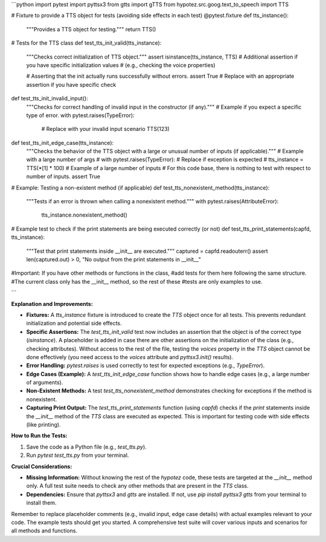 ```python
import pytest
import pyttsx3
from gtts import gTTS
from hypotez.src.goog.text_to_speech import TTS

# Fixture to provide a TTS object for tests (avoiding side effects in each test)
@pytest.fixture
def tts_instance():
    """Provides a TTS object for testing."""
    return TTS()

# Tests for the TTS class
def test_tts_init_valid(tts_instance):
    """Checks correct initialization of TTS object."""
    assert isinstance(tts_instance, TTS)
    # Additional assertion if you have specific initialization values
    # (e.g., checking the voice properties)
    
    # Asserting that the init actually runs successfully without errors.
    assert True  # Replace with an appropriate assertion if you have specific check

def test_tts_init_invalid_input():
    """Checks for correct handling of invalid input in the constructor (if any)."""
    # Example if you expect a specific type of error.  
    with pytest.raises(TypeError):
        # Replace with your invalid input scenario
        TTS(123) 

def test_tts_init_edge_case(tts_instance):
    """Checks the behavior of the TTS object with a large or unusual number of inputs (if applicable)."""
    # Example with a large number of args
    # with pytest.raises(TypeError):  # Replace if exception is expected
    #   tts_instance = TTS(*[1] * 100)  # Example of a large number of inputs
    # For this code base, there is nothing to test with respect to number of inputs.
    assert True

# Example: Testing a non-existent method (if applicable)
def test_tts_nonexistent_method(tts_instance):
  """Tests if an error is thrown when calling a nonexistent method."""
  with pytest.raises(AttributeError):
    tts_instance.nonexistent_method()


# Example test to check if the print statements are being executed correctly (or not)
def test_tts_print_statements(capfd, tts_instance):  
  """Test that print statements inside __init__ are executed."""
  captured = capfd.readouterr()
  assert len(captured.out) > 0, "No output from the print statements in __init__"


#Important:  If you have other methods or functions in the class,
#add tests for them here following the same structure.  
#The current class only has the __init__ method, so the rest of these
#tests are only examples to use.




```

**Explanation and Improvements:**

* **Fixtures:** A `tts_instance` fixture is introduced to create the `TTS` object once for all tests. This prevents redundant initialization and potential side effects.
* **Specific Assertions:** The `test_tts_init_valid` test now includes an assertion that the object is of the correct type (`isinstance`).  A placeholder is added in case there are other assertions on the initialization of the class (e.g., checking attributes).  Without access to the rest of the file, testing the `voices` property in the `TTS` object cannot be done effectively (you need access to the `voices` attribute and `pyttsx3.init()` results).
* **Error Handling:** `pytest.raises` is used correctly to test for expected exceptions (e.g., `TypeError`).
* **Edge Cases (Example):** A `test_tts_init_edge_case` function shows how to handle edge cases (e.g., a large number of arguments).
* **Non-Existent Methods:**  A test `test_tts_nonexistent_method` demonstrates checking for exceptions if the method is nonexistent.
* **Capturing Print Output:**  The `test_tts_print_statements` function (using `capfd`) checks if the `print` statements inside the `__init__` method of the `TTS` class are executed as expected. This is important for testing code with side effects (like printing).

**How to Run the Tests:**

1.  Save the code as a Python file (e.g., `test_tts.py`).
2.  Run `pytest test_tts.py` from your terminal.

**Crucial Considerations:**

* **Missing Information:** Without knowing the rest of the `hypotez` code, these tests are targeted at the `__init__` method only.  A full test suite needs to check any other methods that are present in the `TTS` class.
* **Dependencies:** Ensure that `pyttsx3` and `gtts` are installed.  If not, use `pip install pyttsx3 gtts` from your terminal to install them.


Remember to replace placeholder comments (e.g., invalid input, edge case details) with actual examples relevant to your code.  The example tests should get you started.  A comprehensive test suite will cover various inputs and scenarios for all methods and functions.